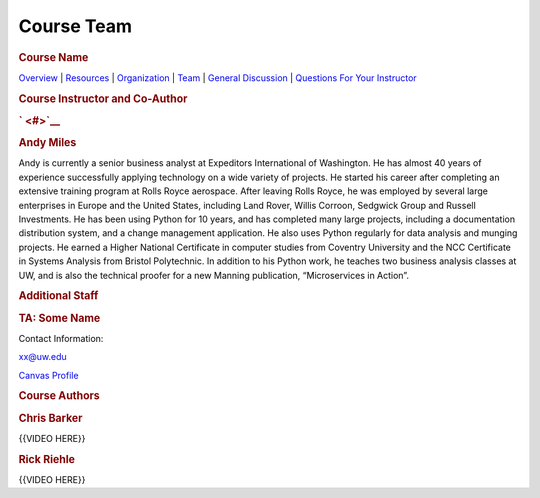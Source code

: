 ===========
Course Team
===========

.. raw:: html

   <div id="menuheading">

.. rubric:: Course Name
   :name: course-name
   :class: caH2

.. raw:: html

   <div id="navbar" class="caNav grid-row around-md clearunderlinestyle"
   role="navigation">

`Overview <%24WIKI_REFERENCE%24/pages/course-overview>`__ \|
`Resources <%24WIKI_REFERENCE%24/pages/course-resources>`__ \|
`Organization <%24WIKI_REFERENCE%24/pages/course-organization>`__ \|
`Team <%24WIKI_REFERENCE%24/pages/course-team>`__ \| `General
Discussion <%24CANVAS_OBJECT_REFERENCE%24/discussion_topics/id6870a853e809cebe852fa6b88af7626>`__
\| `Questions For Your
Instructor <%24CANVAS_OBJECT_REFERENCE%24/discussion_topics/i61767db48bd0ec4ce10cb4ec36fc2ace>`__

.. raw:: html

   </div>

.. raw:: html

   </div>

.. raw:: html

   <div id="instructor">

.. rubric:: Course Instructor and Co-Author
   :name: course-instructor-and-co-author
   :class: caH3

.. rubric:: ` <#>`__
   :name: section
   :class: caH4

.. raw:: html

   <div class="instructorBox">

.. raw:: html

   </div>

.. rubric:: Andy Miles
   :name: andy-miles
   :class: caH4 clear

Andy is currently a senior business analyst at Expeditors International
of Washington. He has almost 40 years of experience successfully
applying technology on a wide variety of projects. He started his career
after completing an extensive training program at Rolls Royce aerospace.
After leaving Rolls Royce, he was employed by several large enterprises
in Europe and the United States, including Land Rover, Willis Corroon,
Sedgwick Group and Russell Investments. He has been using Python for 10
years, and has completed many large projects, including a documentation
distribution system, and a change management application. He also uses
Python regularly for data analysis and munging projects. He earned a
Higher National Certificate in computer studies from Coventry University
and the NCC Certificate in Systems Analysis from Bristol Polytechnic. In
addition to his Python work, he teaches two business analysis classes at
UW, and is also the technical proofer for a new Manning publication,
“Microservices in Action”.

.. raw:: html

   </div>

.. raw:: html

   <div id="additionalStaff" style="display: none;">

.. rubric:: Additional Staff
   :name: additional-staff
   :class: caH3

.. rubric:: TA: Some Name
   :name: ta-some-name
   :class: caH4

.. raw:: html

   <div class="instructorBox" style="float: left; margin-right: 10px;">

Contact Information:

xx@uw.edu

`Canvas Profile <#>`__

.. raw:: html

   </div>

.. raw:: html

   </div>

.. raw:: html

   <div id="DevSection">

.. raw:: html

   <div id="instructor">

.. rubric:: Course Authors
   :name: course-authors
   :class: caH3

.. raw:: html

   <div id="DevSection">

.. rubric:: Chris Barker
   :name: chris-barker
   :class: caH4

{{VIDEO HERE}}

 

.. rubric:: Rick Riehle
   :name: rick-riehle
   :class: caH4 clear

{{VIDEO HERE}}

.. raw:: html

   </div>

.. raw:: html

   </div>

.. raw:: html

   </div>
